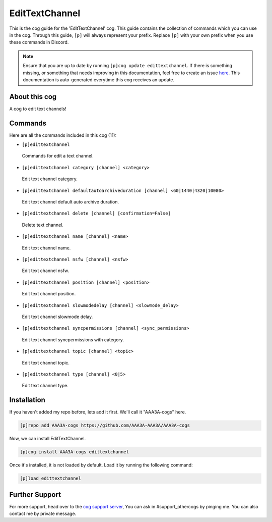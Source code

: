 .. _edittextchannel:
===============
EditTextChannel
===============
This is the cog guide for the 'EditTextChannel' cog. This guide contains the collection of commands which you can use in the cog.
Through this guide, ``[p]`` will always represent your prefix. Replace ``[p]`` with your own prefix when you use these commands in Discord.

.. note::

    Ensure that you are up to date by running ``[p]cog update edittextchannel``.
    If there is something missing, or something that needs improving in this documentation, feel free to create an issue `here <https://github.com/AAA3A-AAA3A/AAA3A-cogs/issues>`_.
    This documentation is auto-generated everytime this cog receives an update.

--------------
About this cog
--------------

A cog to edit text channels!

--------
Commands
--------

Here are all the commands included in this cog (11):

* ``[p]edittextchannel``
 Commands for edit a text channel.
* ``[p]edittextchannel category [channel] <category>``
 Edit text channel category.
* ``[p]edittextchannel defaultautoarchiveduration [channel] <60|1440|4320|10080>``
 Edit text channel default auto archive duration.
* ``[p]edittextchannel delete [channel] [confirmation=False]``
 Delete text channel.
* ``[p]edittextchannel name [channel] <name>``
 Edit text channel name.
* ``[p]edittextchannel nsfw [channel] <nsfw>``
 Edit text channel nsfw.
* ``[p]edittextchannel position [channel] <position>``
 Edit text channel position.
* ``[p]edittextchannel slowmodedelay [channel] <slowmode_delay>``
 Edit text channel slowmode delay.
* ``[p]edittextchannel syncpermissions [channel] <sync_permissions>``
 Edit text channel syncpermissions with category.
* ``[p]edittextchannel topic [channel] <topic>``
 Edit text channel topic.
* ``[p]edittextchannel type [channel] <0|5>``
 Edit text channel type.

------------
Installation
------------

If you haven't added my repo before, lets add it first. We'll call it
"AAA3A-cogs" here.

.. code-block:: ini

    [p]repo add AAA3A-cogs https://github.com/AAA3A-AAA3A/AAA3A-cogs

Now, we can install EditTextChannel.

.. code-block:: ini

    [p]cog install AAA3A-cogs edittextchannel

Once it's installed, it is not loaded by default. Load it by running the following command:

.. code-block:: ini

    [p]load edittextchannel

---------------
Further Support
---------------

For more support, head over to the `cog support server <https://discord.gg/GET4DVk>`_,
You can ask in #support_othercogs by pinging me.
You can also contact me by private message.
